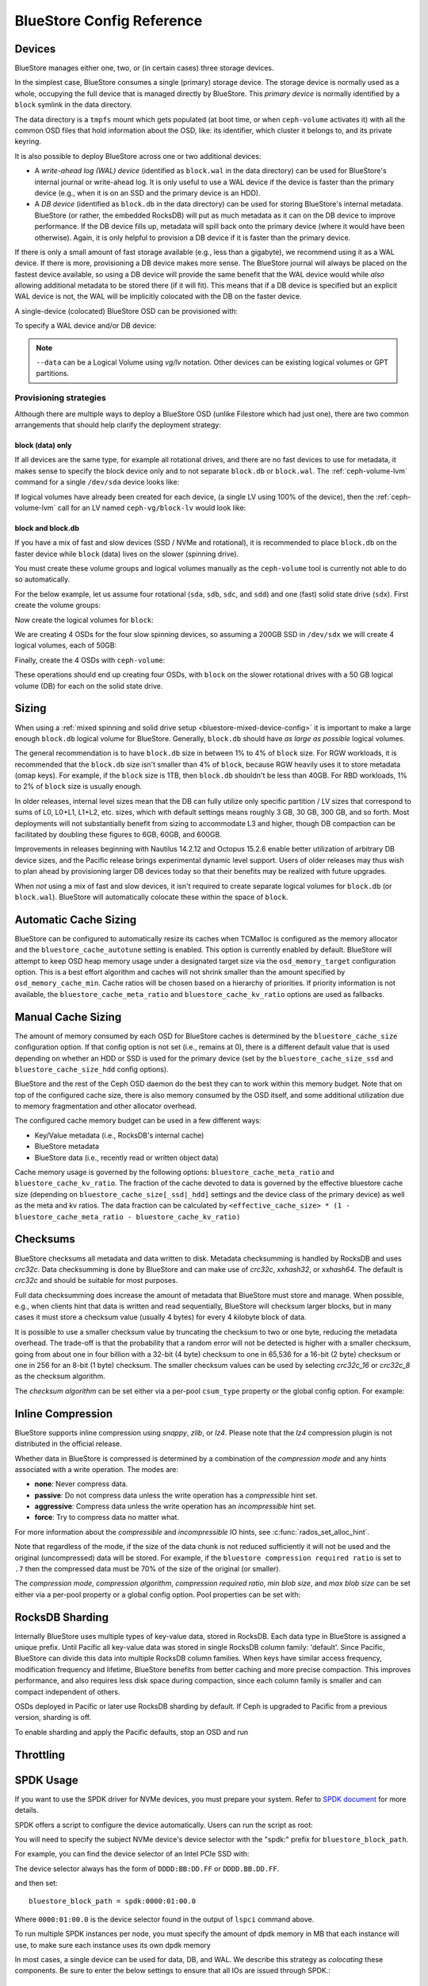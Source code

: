 ==========================
BlueStore Config Reference
==========================

Devices
=======

BlueStore manages either one, two, or (in certain cases) three storage
devices.

In the simplest case, BlueStore consumes a single (primary) storage device.
The storage device is normally used as a whole, occupying the full device that
is managed directly by BlueStore. This *primary device* is normally identified
by a ``block`` symlink in the data directory.

The data directory is a ``tmpfs`` mount which gets populated (at boot time, or
when ``ceph-volume`` activates it) with all the common OSD files that hold
information about the OSD, like: its identifier, which cluster it belongs to,
and its private keyring.

It is also possible to deploy BlueStore across one or two additional devices:

* A *write-ahead log (WAL) device* (identified as ``block.wal`` in the data directory) can be
  used for BlueStore's internal journal or write-ahead log. It is only useful
  to use a WAL device if the device is faster than the primary device (e.g.,
  when it is on an SSD and the primary device is an HDD).
* A *DB device* (identified as ``block.db`` in the data directory) can be used
  for storing BlueStore's internal metadata.  BlueStore (or rather, the
  embedded RocksDB) will put as much metadata as it can on the DB device to
  improve performance.  If the DB device fills up, metadata will spill back
  onto the primary device (where it would have been otherwise).  Again, it is
  only helpful to provision a DB device if it is faster than the primary
  device.

If there is only a small amount of fast storage available (e.g., less
than a gigabyte), we recommend using it as a WAL device.  If there is
more, provisioning a DB device makes more sense.  The BlueStore
journal will always be placed on the fastest device available, so
using a DB device will provide the same benefit that the WAL device
would while *also* allowing additional metadata to be stored there (if
it will fit).  This means that if a DB device is specified but an explicit
WAL device is not, the WAL will be implicitly colocated with the DB on the faster
device.

A single-device (colocated) BlueStore OSD can be provisioned with:

.. prompt:: bash $

   ceph-volume lvm prepare --bluestore --data <device>

To specify a WAL device and/or DB device:
   
.. prompt:: bash $

   ceph-volume lvm prepare --bluestore --data <device> --block.wal <wal-device> --block.db <db-device>

.. note:: ``--data`` can be a Logical Volume using  *vg/lv* notation. Other
          devices can be existing logical volumes or GPT partitions.

Provisioning strategies
-----------------------
Although there are multiple ways to deploy a BlueStore OSD (unlike Filestore
which had just one), there are two common arrangements that should help clarify
the deployment strategy:

.. _bluestore-single-type-device-config:

**block (data) only**
^^^^^^^^^^^^^^^^^^^^^
If all devices are the same type, for example all rotational drives, and
there are no fast devices to use for metadata, it makes sense to specify the
block device only and to not separate ``block.db`` or ``block.wal``. The
:ref:`ceph-volume-lvm` command for a single ``/dev/sda`` device looks like:

.. prompt:: bash $

   ceph-volume lvm create --bluestore --data /dev/sda

If logical volumes have already been created for each device, (a single LV
using 100% of the device), then the :ref:`ceph-volume-lvm` call for an LV named
``ceph-vg/block-lv`` would look like:

.. prompt:: bash $

   ceph-volume lvm create --bluestore --data ceph-vg/block-lv

.. _bluestore-mixed-device-config:

**block and block.db**
^^^^^^^^^^^^^^^^^^^^^^
If you have a mix of fast and slow devices (SSD / NVMe and rotational),
it is recommended to place ``block.db`` on the faster device while ``block``
(data) lives on the slower (spinning drive).

You must create these volume groups and logical volumes manually as 
the ``ceph-volume`` tool is currently not able to do so automatically.

For the below example, let us assume four rotational (``sda``, ``sdb``, ``sdc``, and ``sdd``)
and one (fast) solid state drive (``sdx``). First create the volume groups:

.. prompt:: bash $

   vgcreate ceph-block-0 /dev/sda
   vgcreate ceph-block-1 /dev/sdb
   vgcreate ceph-block-2 /dev/sdc
   vgcreate ceph-block-3 /dev/sdd

Now create the logical volumes for ``block``:

.. prompt:: bash $

   lvcreate -l 100%FREE -n block-0 ceph-block-0
   lvcreate -l 100%FREE -n block-1 ceph-block-1
   lvcreate -l 100%FREE -n block-2 ceph-block-2
   lvcreate -l 100%FREE -n block-3 ceph-block-3

We are creating 4 OSDs for the four slow spinning devices, so assuming a 200GB
SSD in ``/dev/sdx`` we will create 4 logical volumes, each of 50GB:

.. prompt:: bash $

   vgcreate ceph-db-0 /dev/sdx
   lvcreate -L 50GB -n db-0 ceph-db-0
   lvcreate -L 50GB -n db-1 ceph-db-0
   lvcreate -L 50GB -n db-2 ceph-db-0
   lvcreate -L 50GB -n db-3 ceph-db-0

Finally, create the 4 OSDs with ``ceph-volume``:

.. prompt:: bash $

   ceph-volume lvm create --bluestore --data ceph-block-0/block-0 --block.db ceph-db-0/db-0
   ceph-volume lvm create --bluestore --data ceph-block-1/block-1 --block.db ceph-db-0/db-1
   ceph-volume lvm create --bluestore --data ceph-block-2/block-2 --block.db ceph-db-0/db-2
   ceph-volume lvm create --bluestore --data ceph-block-3/block-3 --block.db ceph-db-0/db-3

These operations should end up creating four OSDs, with ``block`` on the slower
rotational drives with a 50 GB logical volume (DB) for each on the solid state
drive.

Sizing
======
When using a :ref:`mixed spinning and solid drive setup
<bluestore-mixed-device-config>` it is important to make a large enough
``block.db`` logical volume for BlueStore. Generally, ``block.db`` should have
*as large as possible* logical volumes.

The general recommendation is to have ``block.db`` size in between 1% to 4%
of ``block`` size. For RGW workloads, it is recommended that the ``block.db``
size isn't smaller than 4% of ``block``, because RGW heavily uses it to store
metadata (omap keys). For example, if the ``block`` size is 1TB, then ``block.db`` shouldn't
be less than 40GB. For RBD workloads, 1% to 2% of ``block`` size is usually enough.

In older releases, internal level sizes mean that the DB can fully utilize only
specific partition / LV sizes that correspond to sums of L0, L0+L1, L1+L2,
etc. sizes, which with default settings means roughly 3 GB, 30 GB, 300 GB, and
so forth.  Most deployments will not substantially benefit from sizing to
accommodate L3 and higher, though DB compaction can be facilitated by doubling
these figures to 6GB, 60GB, and 600GB.

Improvements in releases beginning with Nautilus 14.2.12 and Octopus 15.2.6
enable better utilization of arbitrary DB device sizes, and the Pacific
release brings experimental dynamic level support.  Users of older releases may
thus wish to plan ahead by provisioning larger DB devices today so that their
benefits may be realized with future upgrades.

When *not* using a mix of fast and slow devices, it isn't required to create
separate logical volumes for ``block.db`` (or ``block.wal``). BlueStore will
automatically colocate these within the space of ``block``.


Automatic Cache Sizing
======================

BlueStore can be configured to automatically resize its caches when TCMalloc
is configured as the memory allocator and the ``bluestore_cache_autotune``
setting is enabled.  This option is currently enabled by default.  BlueStore
will attempt to keep OSD heap memory usage under a designated target size via
the ``osd_memory_target`` configuration option.  This is a best effort
algorithm and caches will not shrink smaller than the amount specified by
``osd_memory_cache_min``.  Cache ratios will be chosen based on a hierarchy
of priorities.  If priority information is not available, the
``bluestore_cache_meta_ratio`` and ``bluestore_cache_kv_ratio`` options are
used as fallbacks.

.. confval:: bluestore_cache_autotune
.. confval:: osd_memory_target
.. confval:: bluestore_cache_autotune_interval
.. confval:: osd_memory_base
.. confval:: osd_memory_expected_fragmentation
.. confval:: osd_memory_cache_min
.. confval:: osd_memory_cache_resize_interval


Manual Cache Sizing
===================

The amount of memory consumed by each OSD for BlueStore caches is
determined by the ``bluestore_cache_size`` configuration option.  If
that config option is not set (i.e., remains at 0), there is a
different default value that is used depending on whether an HDD or
SSD is used for the primary device (set by the
``bluestore_cache_size_ssd`` and ``bluestore_cache_size_hdd`` config
options).

BlueStore and the rest of the Ceph OSD daemon do the best they can
to work within this memory budget.  Note that on top of the configured
cache size, there is also memory consumed by the OSD itself, and
some additional utilization due to memory fragmentation and other
allocator overhead.

The configured cache memory budget can be used in a few different ways:

* Key/Value metadata (i.e., RocksDB's internal cache)
* BlueStore metadata
* BlueStore data (i.e., recently read or written object data)

Cache memory usage is governed by the following options:
``bluestore_cache_meta_ratio`` and ``bluestore_cache_kv_ratio``.
The fraction of the cache devoted to data
is governed by the effective bluestore cache size (depending on
``bluestore_cache_size[_ssd|_hdd]`` settings and the device class of the primary
device) as well as the meta and kv ratios.
The data fraction can be calculated by
``<effective_cache_size> * (1 - bluestore_cache_meta_ratio - bluestore_cache_kv_ratio)``

.. confval:: bluestore_cache_size
.. confval:: bluestore_cache_size_hdd
.. confval:: bluestore_cache_size_ssd
.. confval:: bluestore_cache_meta_ratio
.. confval:: bluestore_cache_kv_ratio

Checksums
=========

BlueStore checksums all metadata and data written to disk.  Metadata
checksumming is handled by RocksDB and uses `crc32c`. Data
checksumming is done by BlueStore and can make use of `crc32c`,
`xxhash32`, or `xxhash64`.  The default is `crc32c` and should be
suitable for most purposes.

Full data checksumming does increase the amount of metadata that
BlueStore must store and manage.  When possible, e.g., when clients
hint that data is written and read sequentially, BlueStore will
checksum larger blocks, but in many cases it must store a checksum
value (usually 4 bytes) for every 4 kilobyte block of data.

It is possible to use a smaller checksum value by truncating the
checksum to two or one byte, reducing the metadata overhead.  The
trade-off is that the probability that a random error will not be
detected is higher with a smaller checksum, going from about one in
four billion with a 32-bit (4 byte) checksum to one in 65,536 for a
16-bit (2 byte) checksum or one in 256 for an 8-bit (1 byte) checksum.
The smaller checksum values can be used by selecting `crc32c_16` or
`crc32c_8` as the checksum algorithm.

The *checksum algorithm* can be set either via a per-pool
``csum_type`` property or the global config option.  For example:

.. prompt:: bash $

   ceph osd pool set <pool-name> csum_type <algorithm>

.. confval:: bluestore_csum_type

Inline Compression
==================

BlueStore supports inline compression using `snappy`, `zlib`, or
`lz4`. Please note that the `lz4` compression plugin is not
distributed in the official release.

Whether data in BlueStore is compressed is determined by a combination
of the *compression mode* and any hints associated with a write
operation.  The modes are:

* **none**: Never compress data.
* **passive**: Do not compress data unless the write operation has a
  *compressible* hint set.
* **aggressive**: Compress data unless the write operation has an
  *incompressible* hint set.
* **force**: Try to compress data no matter what.

For more information about the *compressible* and *incompressible* IO
hints, see :c:func:`rados_set_alloc_hint`.

Note that regardless of the mode, if the size of the data chunk is not
reduced sufficiently it will not be used and the original
(uncompressed) data will be stored.  For example, if the ``bluestore
compression required ratio`` is set to ``.7`` then the compressed data
must be 70% of the size of the original (or smaller).

The *compression mode*, *compression algorithm*, *compression required
ratio*, *min blob size*, and *max blob size* can be set either via a
per-pool property or a global config option.  Pool properties can be
set with:

.. prompt:: bash $

   ceph osd pool set <pool-name> compression_algorithm <algorithm>
   ceph osd pool set <pool-name> compression_mode <mode>
   ceph osd pool set <pool-name> compression_required_ratio <ratio>
   ceph osd pool set <pool-name> compression_min_blob_size <size>
   ceph osd pool set <pool-name> compression_max_blob_size <size>

.. confval:: bluestore_compression_algorithm
.. confval:: bluestore_compression_mode
.. confval:: bluestore_compression_required_ratio
.. confval:: bluestore_compression_min_blob_size
.. confval:: bluestore_compression_min_blob_size_hdd
.. confval:: bluestore_compression_min_blob_size_ssd
.. confval:: bluestore_compression_max_blob_size
.. confval:: bluestore_compression_max_blob_size_hdd
.. confval:: bluestore_compression_max_blob_size_ssd

.. _bluestore-rocksdb-sharding:

RocksDB Sharding
================

Internally BlueStore uses multiple types of key-value data,
stored in RocksDB.  Each data type in BlueStore is assigned a
unique prefix. Until Pacific all key-value data was stored in
single RocksDB column family: 'default'.  Since Pacific,
BlueStore can divide this data into multiple RocksDB column
families. When keys have similar access frequency, modification
frequency and lifetime, BlueStore benefits from better caching
and more precise compaction. This improves performance, and also
requires less disk space during compaction, since each column
family is smaller and can compact independent of others.

OSDs deployed in Pacific or later use RocksDB sharding by default.
If Ceph is upgraded to Pacific from a previous version, sharding is off.

To enable sharding and apply the Pacific defaults, stop an OSD and run

    .. prompt:: bash #

      ceph-bluestore-tool \
        --path <data path> \
        --sharding="m(3) p(3,0-12) O(3,0-13)=block_cache={type=binned_lru} L P" \
        reshard

.. confval:: bluestore_rocksdb_cf
.. confval:: bluestore_rocksdb_cfs

Throttling
==========

.. confval:: bluestore_throttle_bytes
.. confval:: bluestore_throttle_deferred_bytes
.. confval:: bluestore_throttle_cost_per_io
.. confval:: bluestore_throttle_cost_per_io_hdd
.. confval:: bluestore_throttle_cost_per_io_ssd

SPDK Usage
==================

If you want to use the SPDK driver for NVMe devices, you must prepare your system.
Refer to `SPDK document`__ for more details.

.. __: http://www.spdk.io/doc/getting_started.html#getting_started_examples

SPDK offers a script to configure the device automatically. Users can run the
script as root:

.. prompt:: bash $

   sudo src/spdk/scripts/setup.sh

You will need to specify the subject NVMe device's device selector with
the "spdk:" prefix for ``bluestore_block_path``.

For example, you can find the device selector of an Intel PCIe SSD with:

.. prompt:: bash $

   lspci -mm -n -D -d 8086:0953

The device selector always has the form of ``DDDD:BB:DD.FF`` or ``DDDD.BB.DD.FF``.

and then set::

  bluestore_block_path = spdk:0000:01:00.0

Where ``0000:01:00.0`` is the device selector found in the output of ``lspci``
command above.

To run multiple SPDK instances per node, you must specify the
amount of dpdk memory in MB that each instance will use, to make sure each
instance uses its own dpdk memory

In most cases, a single device can be used for data, DB, and WAL.  We describe
this strategy as *colocating* these components. Be sure to enter the below
settings to ensure that all IOs are issued through SPDK.::

  bluestore_block_db_path = ""
  bluestore_block_db_size = 0
  bluestore_block_wal_path = ""
  bluestore_block_wal_size = 0

Otherwise, the current implementation will populate the SPDK map files with
kernel file system symbols and will use the kernel driver to issue DB/WAL IO.

Minimum Allocation Size
========================

There is a configured minimum amount of storage that BlueStore will allocate on
an OSD.  In practice, this is the least amount of capacity that a RADOS object
can consume.  The value of :confval:`bluestore_min_alloc_size` is derived from the
value of :confval:`bluestore_min_alloc_size_hdd` or :confval:`bluestore_min_alloc_size_ssd`
depending on the OSD's ``rotational`` attribute.  This means that when an OSD
is created on an HDD, BlueStore will be initialized with the current value
of :confval:`bluestore_min_alloc_size_hdd`, and SSD OSDs (including NVMe devices)
with the value of :confval:`bluestore_min_alloc_size_ssd`.

Through the Mimic release, the default values were 64KB and 16KB for rotational
(HDD) and non-rotational (SSD) media respectively.  Octopus changed the default
for SSD (non-rotational) media to 4KB, and Pacific changed the default for HDD
(rotational) media to 4KB as well.

These changes were driven by space amplification experienced by Ceph RADOS
GateWay (RGW) deployments that host large numbers of small files
(S3/Swift objects).

For example, when an RGW client stores a 1KB S3 object, it is written to a
single RADOS object.  With the default :confval:`min_alloc_size` value, 4KB of
underlying drive space is allocated.  This means that roughly
(4KB - 1KB) == 3KB is allocated but never used, which corresponds to 300%
overhead or 25% efficiency. Similarly, a 5KB user object will be stored
as one 4KB and one 1KB RADOS object, again stranding 4KB of device capacity,
though in this case the overhead is a much smaller percentage.  Think of this
in terms of the remainder from a modulus operation. The overhead *percentage*
thus decreases rapidly as user object size increases.

An easily missed additional subtlety is that this
takes place for *each* replica.  So when using the default three copies of
data (3R), a 1KB S3 object actually consumes roughly 9KB of storage device
capacity.  If erasure coding (EC) is used instead of replication, the
amplification may be even higher: for a ``k=4,m=2`` pool, our 1KB S3 object
will allocate (6 * 4KB) = 24KB of device capacity.

When an RGW bucket pool contains many relatively large user objects, the effect
of this phenomenon is often negligible, but should be considered for deployments
that expect a significant fraction of relatively small objects.

The 4KB default value aligns well with conventional HDD and SSD devices.  Some
new coarse-IU (Indirection Unit) QLC SSDs however perform and wear best
when :confval:`bluestore_min_alloc_size_ssd`
is set at OSD creation to match the device's IU:. 8KB, 16KB, or even 64KB.
These novel storage drives allow one to achieve read performance competitive
with conventional TLC SSDs and write performance faster than HDDs, with
high density and lower cost than TLC SSDs.

Note that when creating OSDs on these devices, one must carefully apply the
non-default value only to appropriate devices, and not to conventional SSD and
HDD devices.  This may be done through careful ordering of OSD creation, custom
OSD device classes, and especially by the use of central configuration _masks_.

Quincy and later releases add
the :confval:`bluestore_use_optimal_io_size_for_min_alloc_size`
option that enables automatic discovery of the appropriate value as each OSD is
created.  Note that the use of ``bcache``, ``OpenCAS``, ``dmcrypt``,
``ATA over Ethernet``, `iSCSI`, or other device layering / abstraction
technologies may confound the determination of appropriate values. OSDs
deployed on top of VMware storage have been reported to also
sometimes report a ``rotational`` attribute that does not match the underlying
hardware.

We suggest inspecting such OSDs at startup via logs and admin sockets to ensure that
behavior is appropriate.  Note that this also may not work as desired with
older kernels.  You can check for this by examining the presence and value
of ``/sys/block/<drive>/queue/optimal_io_size``.

You may also inspect a given OSD:

.. prompt:: bash #

   ceph osd metadata osd.1701 | grep rotational

This space amplification may manifest as an unusually high ratio of raw to
stored data reported by ``ceph df``.  ``ceph osd df`` may also report
anomalously high ``%USE`` / ``VAR`` values when
compared to other, ostensibly identical OSDs.  A pool using OSDs with
mismatched ``min_alloc_size`` values may experience unexpected balancer
behavior as well.

Note that this BlueStore attribute takes effect *only* at OSD creation; if
changed later, a given OSD's behavior will not change unless / until it is
destroyed and redeployed with the appropriate option value(s).  Upgrading
to a later Ceph release will *not* change the value used by OSDs deployed
under older releases or with other settings.


.. confval:: bluestore_min_alloc_size
.. confval:: bluestore_min_alloc_size_hdd
.. confval:: bluestore_min_alloc_size_ssd
.. confval:: bluestore_use_optimal_io_size_for_min_alloc_size

DSA (Data Streaming Accelerator Usage)
======================================

If you want to use the DML library to drive DSA device for offloading
read/write operations on Persist memory in Bluestore. You need to install
`DML`_ and `idxd-config`_ library in your machine with SPR (Sapphire Rapids) CPU.

.. _DML: https://github.com/intel/DML
.. _idxd-config: https://github.com/intel/idxd-config

After installing the DML software, you need to configure the shared
work queues (WQs) with the following WQ configuration example via accel-config tool:

.. prompt:: bash $

   accel-config config-wq --group-id=1 --mode=shared --wq-size=16 --threshold=15 --type=user --name="MyApp1" --priority=10 --block-on-fault=1 dsa0/wq0.1
   accel-config config-engine dsa0/engine0.1 --group-id=1
   accel-config enable-device dsa0
   accel-config enable-wq dsa0/wq0.1
